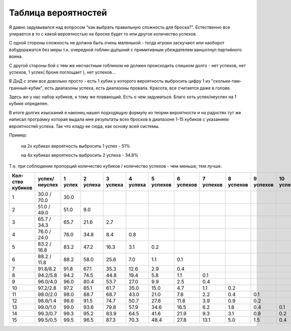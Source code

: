 Таблица вероятностей
====================

Я давно задумывался над вопросом "как выбрать правильную сложность для броска?". Естественно все упирается в то с какой вероятностью на броске будет то или другое количество успехов.

С одной стороны сложность не должна быть очень маленькой - тогда игроки заскучают или наоборот взбудоражатся без меры т.к. очередной гоблин-дцпшний с примитивным убеждателем ваншотнул партийного воина.

С другой стороны бой с тем же несчастным гоблином не должен происходить слишком долго - нет успехов, нет успехов, 1 успех( броня поглощает ), нет успехов...

В ДнД с этим все довольно просто - есть 1 кубик у которого вероятность выбросить цифру 1 из "скольки-там-гранный-кубик", есть диапазоны успеха, есть диапазоны провала. Красота, все считается даже в голове.

Здесь же у нас набор кубиков, к тому же плавающий. Есть о чем задуматься. Благо хоть успех/неуспех на 1 кубике определен.

В итоге долгих изысканий я наконец нашел подходящую формулу из теории вероятности и на радостях тут же написал програмку которая выдала мне результаты всех бросков в диапазоне 1-15 кубиков с указанием вероятностей успеха. Так что кладу ее сюда, как основу всей системы.

Пример:

  на 2х кубиках вероятность выбросить 1 успех  - 51%

  на 4х кубиках вероятность выбросить 2 успеха - 34.8%

Т.е. при соблюдении пропорций количество кубиков / количество успехов - чем меньше, тем лучше.

+-----------------+---------------+---------+----------+----------+----------+-----------+-----------+-----------+-----------+-----------+------------+
|Кол-ство кубиков | успех/неуспех | 1 успех | 2 успеха | 3 успеха | 4 успеха | 5 успехов | 6 успехов | 7 успехов | 8 успехов | 9 успехов | 10 успехов |
+=================+===============+=========+==========+==========+==========+===========+===========+===========+===========+===========+============+
| 1               | 30.0 / 70.0   | 30.0    |          |          |          |           |           |           |           |           |            |
+-----------------+---------------+---------+----------+----------+----------+-----------+-----------+-----------+-----------+-----------+------------+
| 2               | 51.0 / 49.0   | 51.0    | 9.0      |          |          |           |           |           |           |           |            |
+-----------------+---------------+---------+----------+----------+----------+-----------+-----------+-----------+-----------+-----------+------------+
| 3               | 65.7 / 34.3   | 65.7    | 21.6     | 2.7      |          |           |           |           |           |           |            |
+-----------------+---------------+---------+----------+----------+----------+-----------+-----------+-----------+-----------+-----------+------------+
| 4               | 76.0 / 24.0   | 76.0    | 34.8     | 8.4      | 0.8      |           |           |           |           |           |            | 
+-----------------+---------------+---------+----------+----------+----------+-----------+-----------+-----------+-----------+-----------+------------+
| 5               | 83.2 / 16.8   | 83.2    | 47.2     | 16.3     | 3.1      | 0.2       |           |           |           |           |            |
+-----------------+---------------+---------+----------+----------+----------+-----------+-----------+-----------+-----------+-----------+------------+
| 6               | 88.2 / 11.8   | 88.2    | 58.0     | 25.6     | 7.0      | 1.1       | 0.1       |           |           |           |            |
+-----------------+---------------+---------+----------+----------+----------+-----------+-----------+-----------+-----------+-----------+------------+
| 7               | 91.8/8.2      | 91.8    | 67.1     | 35.3     | 12.6     | 2.9       | 0.4       |           |           |           |            |
+-----------------+---------------+---------+----------+----------+----------+-----------+-----------+-----------+-----------+-----------+------------+
| 8               | 94.2/5.8      | 94.2    | 74.5     | 44.8     | 19.4     | 5.8       | 1.1       | 0.1       |           |           |            |
+-----------------+---------------+---------+----------+----------+----------+-----------+-----------+-----------+-----------+-----------+------------+
| 9               | 96.0/4.0      | 96.0    | 80.4     | 53.7     | 27.0     | 9.9       | 2.5       | 0.4       |           |           |            |
+-----------------+---------------+---------+----------+----------+----------+-----------+-----------+-----------+-----------+-----------+------------+
| 10              | 97.2/2.8      | 97.2    | 85.1     | 61.7     | 35.0     | 15.0      | 4.7       | 1.1       | 0.2       |           |            |
+-----------------+---------------+---------+----------+----------+----------+-----------+-----------+-----------+-----------+-----------+------------+
| 11              | 98.0/2.0      | 98.0    | 88.7     | 68.7     | 43.0     | 21.0      | 7.8       | 2.2       | 0.4       | 0.1       |            |
+-----------------+---------------+---------+----------+----------+----------+-----------+-----------+-----------+-----------+-----------+------------+
| 12              | 98.6/1.4      | 98.6    | 91.5     | 74.7     | 50.7     | 27.6      | 11.8      | 3.9       | 0.9       | 0.2       |            |
+-----------------+---------------+---------+----------+----------+----------+-----------+-----------+-----------+-----------+-----------+------------+
| 13              | 99.0/1.0      | 99.0    | 93.6     | 79.8     | 57.9     | 34.6      | 16.5      | 6.2       | 1.8       | 0.4       | 0.1        |
+-----------------+---------------+---------+----------+----------+----------+-----------+-----------+-----------+-----------+-----------+------------+
| 14              | 99.3/0.7      | 99.3    | 95.2     | 83.9     | 64.5     | 41.6      | 21.9      | 9.3       | 3.1       | 0.8       | 0.2        |
+-----------------+---------------+---------+----------+----------+----------+-----------+-----------+-----------+-----------+-----------+------------+
| 15              | 99.5/0.5      | 99.5    | 96.5     | 87.3     | 70.3     | 48.4      | 27.8      | 13.1      | 5.0       | 1.5       | 0.4        |
+-----------------+---------------+---------+----------+----------+----------+-----------+-----------+-----------+-----------+-----------+------------+
